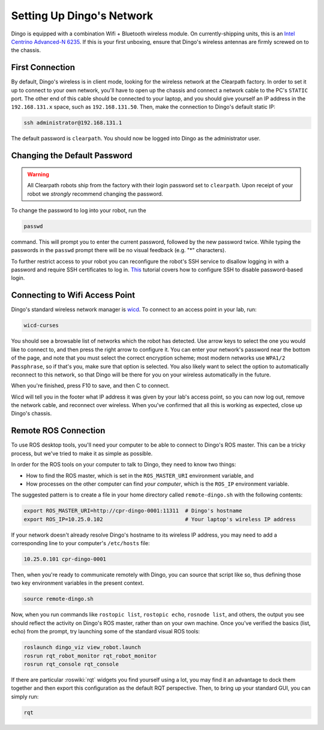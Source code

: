 Setting Up Dingo's Network
===========================

Dingo is equipped with a combination Wifi + Bluetooth wireless module. On currently-shipping units, this
is an `Intel Centrino Advanced-N 6235`__. If this is your first unboxing, ensure that Dingo's wireless
antennas are firmly screwed on to the chassis.

.. _Centrino: http://www.intel.com/content/www/us/en/wireless-products/centrino-advanced-n-6235.html
__ Centrino_


First Connection
----------------

By default, Dingo's wireless is in client mode, looking for the wireless network at the Clearpath factory. In
order to set it up to connect to your own network, you'll have to open up the chassis and connect a network cable to
the PC's ``STATIC`` port. The other end of this cable should be connected to your laptop, and you should give yourself an IP address in the ``192.168.131.x`` space, such as ``192.168.131.50``. Then, make the connection to Dingo's default static IP:

.. code-block:: bash

    ssh administrator@192.168.131.1

The default password is ``clearpath``. You should now be logged into Dingo as the administrator user.


Changing the Default Password
-----------------------------

.. Warning::

  All Clearpath robots ship from the factory with their login password set to ``clearpath``.  Upon receipt of your
  robot we `strongly` recommend changing the password.

To change the password to log into your robot, run the

.. code-block:: bash

  passwd

command.  This will prompt you to enter the current password, followed by the new password twice.  While typing the
passwords in the ``passwd`` prompt there will be no visual feedback (e.g. "*" characters).

To further restrict access to your robot you can reconfigure the robot's SSH service to disallow logging in with a
password and require SSH certificates to log in.  This_ tutorial covers how to configure SSH to disable password-based
login.

.. _This: https://linuxize.com/post/how-to-setup-passwordless-ssh-login/


Connecting to Wifi Access Point
--------------------------------

Dingo's standard wireless network manager is wicd_. To connect to an access point in your lab, run:

.. code-block:: bash

    wicd-curses

You should see a browsable list of networks which the robot has detected. Use arrow keys to select the one you
would like to connect to, and then press the right arrow to configure it. You can enter your network's password
near the bottom of the page, and note that you must select the correct encryption scheme; most modern networks
use ``WPA1/2 Passphrase``, so if that's you, make sure that option is selected. You also likely want to select
the option to automatically reconnect to this network, so that Dingo will be there for you on your wireless
automatically in the future.

When you're finished, press F10 to save, and then C to connect.

Wicd will tell you in the footer what IP address it was given by your lab's access point, so you can now log out,
remove the network cable, and reconnect over wireless. When you've confirmed that all this is working as expected,
close up Dingo's chassis.

.. _wicd: https://launchpad.net/wicd


.. _remote:

Remote ROS Connection
---------------------

To use ROS desktop tools, you'll need your computer to be able to connect to Dingo's ROS master. This can be a
tricky process, but we've tried to make it as simple as possible.

In order for the ROS tools on your computer to talk to Dingo, they need to know two things:

- How to find the ROS master, which is set in the ``ROS_MASTER_URI`` environment variable, and
- How processes on the other computer can find *your computer*, which is the ``ROS_IP`` environment variable.

The suggested pattern is to create a file in your home directory called ``remote-dingo.sh`` with the following
contents:

.. code-block:: bash

    export ROS_MASTER_URI=http://cpr-dingo-0001:11311  # Dingo's hostname
    export ROS_IP=10.25.0.102                          # Your laptop's wireless IP address

If your network doesn't already resolve Dingo's hostname to its wireless IP address, you may need to add
a corresponding line to your computer's ``/etc/hosts`` file:

.. code-block:: bash

    10.25.0.101 cpr-dingo-0001

Then, when you're ready to communicate remotely with Dingo, you can source that script like so, thus defining
those two key environment variables in the present context.

.. code-block:: bash

    source remote-dingo.sh

Now, when you run commands like ``rostopic list``, ``rostopic echo``, ``rosnode list``, and others, the output
you see should reflect the activity on Dingo's ROS master, rather than on your own machine. Once you've
verified the basics (list, echo) from the prompt, try launching some of the standard visual ROS tools:

.. code-block:: bash

    roslaunch dingo_viz view_robot.launch
    rosrun rqt_robot_monitor rqt_robot_monitor
    rosrun rqt_console rqt_console

If there are particular :roswiki:`rqt` widgets you find yourself using a lot, you may find it an advantage to dock them together
and then export this configuration as the default RQT perspective. Then, to bring up your standard GUI, you can simply
run:

.. code-block:: bash

    rqt
